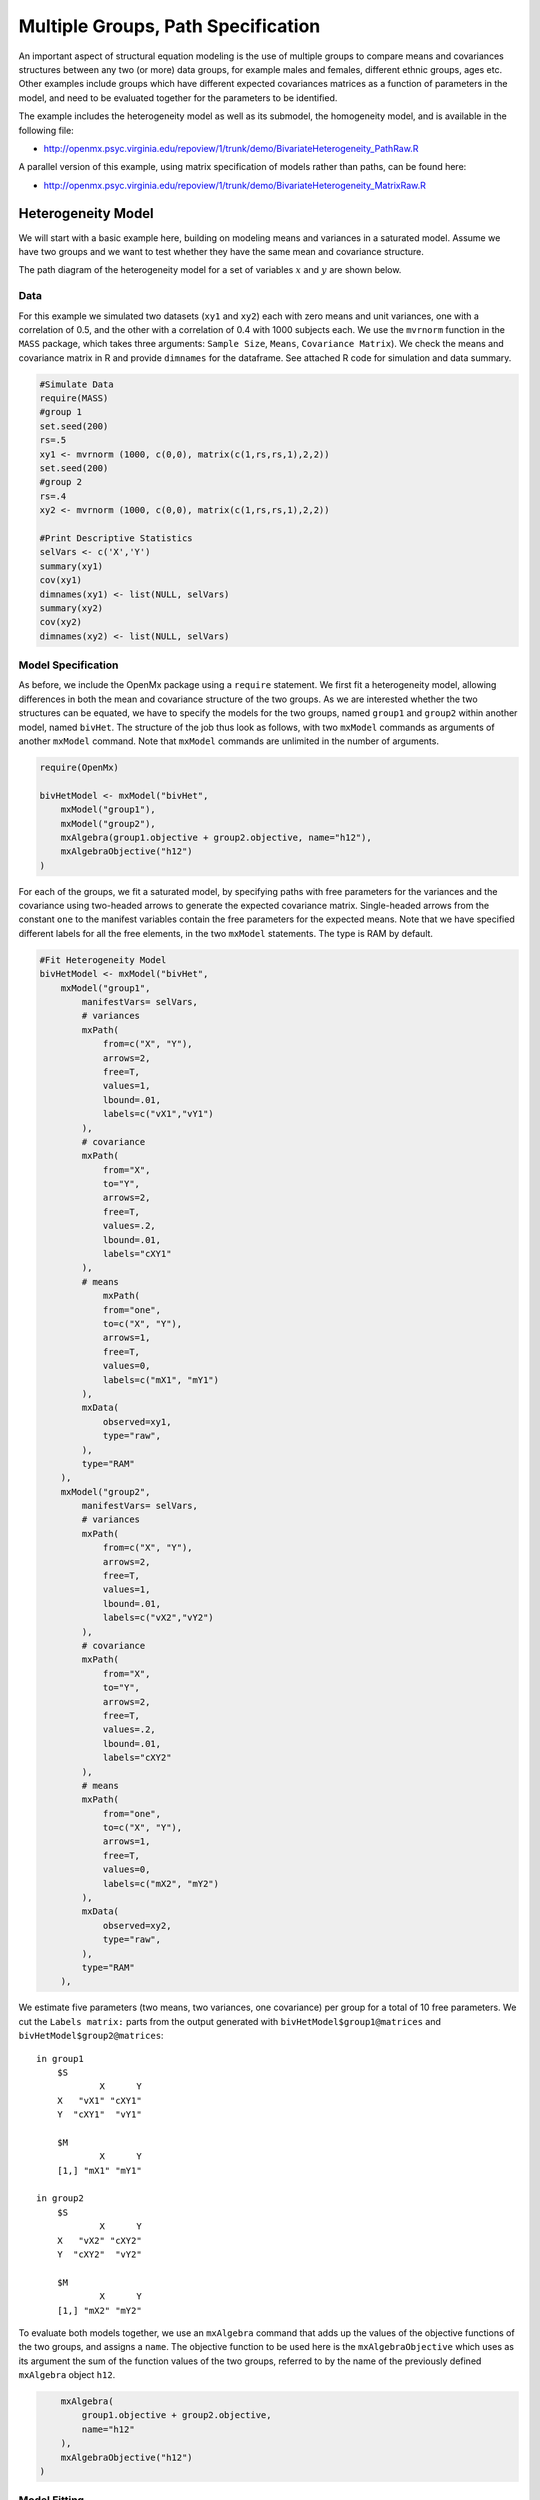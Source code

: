 .. _multiplegroups-path-specification:

Multiple Groups, Path Specification
===================================

An important aspect of structural equation modeling is the use of multiple groups to compare means and covariances structures between any two (or more) data groups, for example males and females, different ethnic groups, ages etc.  Other examples include groups which have different expected covariances matrices as a function of parameters in the model, and need to be evaluated together for the parameters to be identified.

The example includes the heterogeneity model as well as its submodel, the homogeneity model, and is available in the following file:

* http://openmx.psyc.virginia.edu/repoview/1/trunk/demo/BivariateHeterogeneity_PathRaw.R

A parallel version of this example, using matrix specification of models rather than paths, can be found here:

* http://openmx.psyc.virginia.edu/repoview/1/trunk/demo/BivariateHeterogeneity_MatrixRaw.R


Heterogeneity Model
-------------------

We will start with a basic example here, building on modeling means and variances in a saturated model.  Assume we have two groups and we want to test whether they have the same mean and covariance structure.

The path diagram of the heterogeneity model for a set of variables :math:`x` and :math:`y` are shown below.

.. math::
..   :nowrap:
   
..   \begin{eqnarray*} 
..   x = \mu_{x1} + \sigma_{x1}
..   \end{eqnarray*}

.. image:: graph/HeterogeneityModel.png
    :height: 2.5in  

Data
^^^^

For this example we simulated two datasets (``xy1`` and ``xy2``) each with zero means and unit variances, one with a correlation of 0.5, and the other with a correlation of 0.4 with 1000 subjects each.  We use the ``mvrnorm`` function in the ``MASS`` package, which takes three arguments: ``Sample Size``, ``Means``, ``Covariance Matrix``).  We check the means and covariance matrix in R and provide ``dimnames`` for the dataframe.  See attached R code for simulation and data summary.

.. code-block:: r

    #Simulate Data
    require(MASS)
    #group 1
    set.seed(200)
    rs=.5
    xy1 <- mvrnorm (1000, c(0,0), matrix(c(1,rs,rs,1),2,2))
    set.seed(200)
    #group 2
    rs=.4
    xy2 <- mvrnorm (1000, c(0,0), matrix(c(1,rs,rs,1),2,2))

    #Print Descriptive Statistics
    selVars <- c('X','Y')
    summary(xy1)
    cov(xy1)
    dimnames(xy1) <- list(NULL, selVars)
    summary(xy2)
    cov(xy2)
    dimnames(xy2) <- list(NULL, selVars)
    
Model Specification
^^^^^^^^^^^^^^^^^^^

As before, we include the OpenMx package using a ``require`` statement.
We first fit a heterogeneity model, allowing differences in both the mean and covariance structure of the two groups.  As we are interested whether the two structures can be equated, we have to specify the models for the two groups, named ``group1`` and ``group2`` within another model, named ``bivHet``.  The structure of the job thus look as follows, with two ``mxModel`` commands as arguments of another ``mxModel`` command.  Note that ``mxModel`` commands are unlimited in the number of arguments.

.. code-block:: r

    require(OpenMx)

    bivHetModel <- mxModel("bivHet",
        mxModel("group1"), 
        mxModel("group2"), 
        mxAlgebra(group1.objective + group2.objective, name="h12"),
        mxAlgebraObjective("h12")
    )
     
For each of the groups, we fit a saturated model, by specifying paths with free parameters for the variances and the covariance using two-headed arrows to generate the expected covariance matrix.  Single-headed arrows from the constant ``one`` to the manifest variables contain the free parameters for the expected means.  Note that we have specified different labels for all the free elements, in the two ``mxModel`` statements.  The type is RAM by default.

.. code-block:: r

    #Fit Heterogeneity Model
    bivHetModel <- mxModel("bivHet",
        mxModel("group1",
            manifestVars= selVars,
            # variances
            mxPath(
                from=c("X", "Y"), 
                arrows=2, 
                free=T, 
                values=1, 
                lbound=.01, 
                labels=c("vX1","vY1")
            ),
            # covariance
            mxPath(
                from="X", 
                to="Y", 
                arrows=2, 
                free=T, 
                values=.2, 
                lbound=.01, 
                labels="cXY1"
            ),
            # means
                mxPath(
                from="one", 
                to=c("X", "Y"), 
                arrows=1, 
                free=T, 
                values=0, 
                labels=c("mX1", "mY1")
            ),
            mxData(
                observed=xy1, 
                type="raw", 
            ),
            type="RAM"
        ),
        mxModel("group2",
            manifestVars= selVars,
            # variances
            mxPath(
                from=c("X", "Y"), 
                arrows=2, 
                free=T, 
                values=1, 
                lbound=.01, 
                labels=c("vX2","vY2")
            ),
            # covariance
            mxPath(
                from="X", 
                to="Y", 
                arrows=2, 
                free=T, 
                values=.2, 
                lbound=.01, 
                labels="cXY2"
            ),
            # means
            mxPath(
                from="one", 
                to=c("X", "Y"), 
                arrows=1, 
                free=T, 
                values=0, 
                labels=c("mX2", "mY2")
            ),
            mxData(
                observed=xy2, 
                type="raw", 
            ),
            type="RAM"
        ),

We estimate five parameters (two means, two variances, one covariance) per group for a total of 10 free parameters.  We cut the ``Labels matrix:`` parts from the output generated with ``bivHetModel$group1@matrices`` and ``bivHetModel$group2@matrices``::

    in group1
        $S
                X      Y     
        X   "vX1" "cXY1"
        Y  "cXY1"  "vY1" 

        $M
                X      Y    
        [1,] "mX1" "mY1"

    in group2
        $S
                X      Y     
        X   "vX2" "cXY2"
        Y  "cXY2"  "vY2" 

        $M
                X      Y    
        [1,] "mX2" "mY2"

To evaluate both models together, we use an ``mxAlgebra`` command that adds up the values of the objective functions of the two groups, and assigns a ``name``.  The objective function to be used here is the ``mxAlgebraObjective`` which uses as its argument the sum of the function values of the two groups, referred to by the name of the previously defined ``mxAlgebra`` object ``h12``.

.. code-block:: r

        mxAlgebra(
            group1.objective + group2.objective, 
            name="h12"
        ),
        mxAlgebraObjective("h12")
    )

Model Fitting
^^^^^^^^^^^^^

The ``mxRun`` command is required to actually evaluate the model.  Note that we have adopted the following notation of the objects.  The result of the ``mxModel`` command ends in ``Model``; the result of the ``mxRun`` command ends in ``Fit``.  Of course, these are just suggested naming conventions.

.. code-block:: r

    bivHetFit <- mxRun(bivHetModel)

A variety of output can be printed.  We chose here to print the expected means and covariance matrices, which the RAM objective function generates based on the path specification, respectively in the matrices **M** and **S** for the two groups.  OpenMx also puts the values for the expected means and covariances in the ``means`` and ``covariance`` objects.  We also print the likelihood of the data given the model.  The ``mxEval`` command takes any R expression, followed by the fitted model name.  Given that the model ``bivHetFit`` included two models (group1 and group2), we need to use the two level names, i.e. ``group1.means`` to refer to the objects in the correct model.

.. code-block:: r

    EM1Het <- mxEval(group1.means, bivHetFit)
    EM2Het <- mxEval(group2.means, bivHetFit)
    EC1Het <- mxEval(group1.covariance, bivHetFit)
    EC2Het <- mxEval(group2.covariance, bivHetFit)
    LLHet <- mxEval(objective, bivHetFit)


Homogeneity Model: a Submodel
-----------------------------

Next, we fit a model in which the mean and covariance structure of the two groups are equated to one another, to test whether there are significant differences between the groups.  As this model is nested within the previous one, the data are the same.

Model Specification
^^^^^^^^^^^^^^^^^^^

Rather than having to specify the entire model again, we copy the previous model ``bivHetModel`` into a new model ``bivHomModel`` to represent homogeneous structures.

.. code-block:: r

    #Fit Homogeneity Model
    bivHomModel <- bivHetModel

As the free parameters of the paths are translated into RAM matrices, and matrix elements can be equated by assigning the same label, we now have to equate the labels of the free parameters in group1 to the labels of the corresponding elements in group2.  This can be done by referring to the relevant matrices using the ``ModelName$MatrixName`` syntax, followed by ``@labels``.  Note that in the same way, one can refer to other arguments of the objects in the model.  Here we assign the labels from group1 to the labels of group2, separately for the 'covariance' matrices (in **S**) used for the expected covariance matrices and the 'means' matrices (in **M**) for the expected mean vectors.

.. code-block:: r

    bivHomModel$group2.S@labels <- bivHomModel$group1.S@labels
    bivHomModel$group2.M@labels <- bivHomModel$group1.M@labels

The specification for the submodel is reflected in the names of the labels which are now equal for the corresponding elements of the mean and covariance matrices, as below::

    in group1
        $S
                X      Y     
        X   "vX1" "cXY1"
        Y  "cXY1"  "vY1" 

        $M
                X      Y    
        [1,] "mX1" "mY1"
        
    in group2
        $S
                X      Y     
        X   "vX1" "cXY1"
        Y  "cXY1"  "vY1" 

        $M
                X      Y    
        [1,] "mX1" "mY1"
            
Model Fitting
^^^^^^^^^^^^^

We can produce similar output for the submodel, i.e. expected means and covariances and likelihood, the only difference in the code being the model name.  Note that as a result of equating the labels, the expected means and covariances of the two groups should be the same, and a total of 5 parameters is estimated.

.. code-block:: r

    bivHomFit <- mxRun(bivHomModel)
        EM1Hom <- mxEval(group1.means, bivHomFit)
        EM2Hom <- mxEval(group2.means, bivHomFit)
        EC1Hom <- mxEval(group1.covariance, bivHomFit)
        EC2Hom <- mxEval(group2.covariance, bivHomFit)
        LLHom <- mxEval(objective, bivHomFit)
        

Finally, to evaluate which model fits the data best, we generate a likelihood ratio test from the difference between -2 times the log-likelihood of the homogeneity model and -2 times the log-likelihood of the heterogeneity model.  This statistic is asymptotically distributed as a Chi-square, which can be interpreted with the difference in degrees of freedom of the two models, in this case 5 df.

.. code-block:: r

    Chi <- LLHom-LLHet
    LRT <- rbind(LLHet,LLHom,Chi)
    LRT

These models may also be specified using matrices instead of paths. See :ref:`multiplegroups-matrix-specification` for matrix specification of these models.
